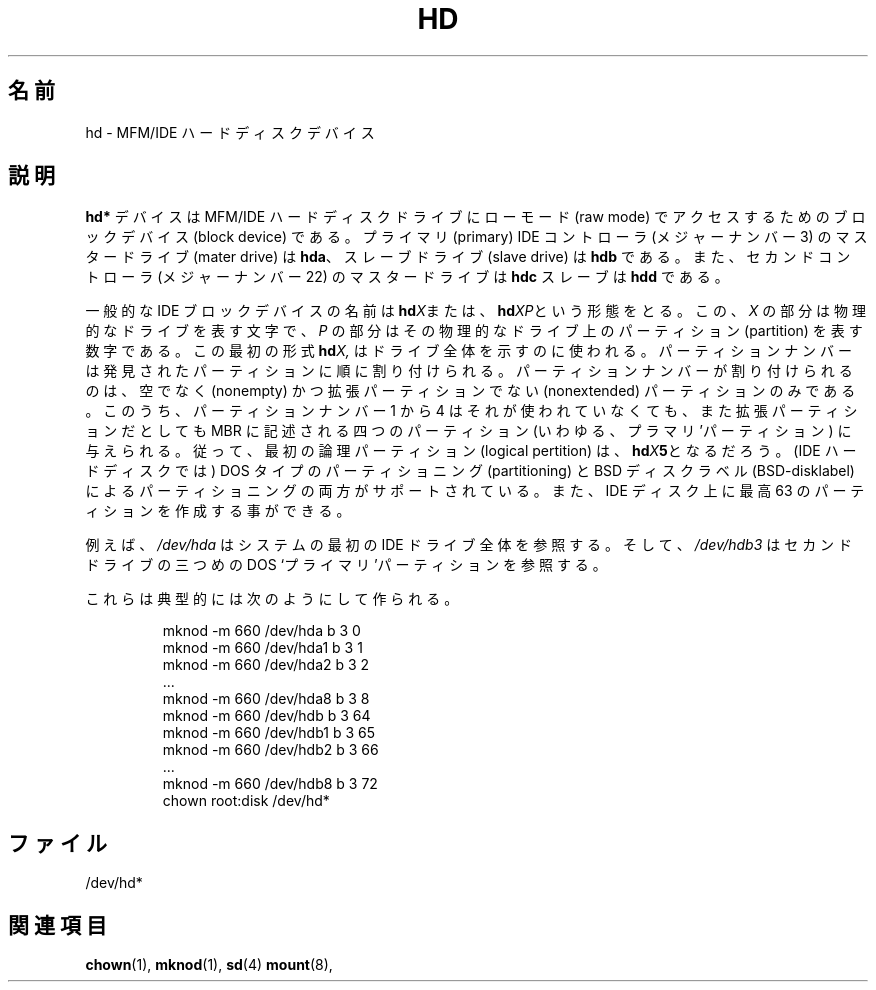.\" Copyright (c) 1993 Michael Haardt (michael@moria.de),
.\"     Fri Apr  2 11:32:09 MET DST 1993
.\"
.\" This is free documentation; you can redistribute it and/or
.\" modify it under the terms of the GNU General Public License as
.\" published by the Free Software Foundation; either version 2 of
.\" the License, or (at your option) any later version.
.\"
.\" The GNU General Public License's references to "object code"
.\" and "executables" are to be interpreted as the output of any
.\" document formatting or typesetting system, including
.\" intermediate and printed output.
.\"
.\" This manual is distributed in the hope that it will be useful,
.\" but WITHOUT ANY WARRANTY; without even the implied warranty of
.\" MERCHANTABILITY or FITNESS FOR A PARTICULAR PURPOSE.  See the
.\" GNU General Public License for more details.
.\"
.\" You should have received a copy of the GNU General Public
.\" License along with this manual; if not, write to the Free
.\" Software Foundation, Inc., 59 Temple Place, Suite 330, Boston, MA 02111,
.\" USA.
.\"
.\" Modified Sat Jul 24 16:56:20 1993 by Rik Faith <faith@cs.unc.edu>
.\" Modified Mon Oct 21 21:38:51 1996 by Eric S. Raymond <esr@thyrsus.com>
.\" (and some more by aeb)
.\"
.\"*******************************************************************
.\"
.\" This file was generated with po4a. Translate the source file.
.\"
.\"*******************************************************************
.TH HD 4 1992\-12\-17 Linux "Linux Programmer's Manual"
.SH 名前
hd \- MFM/IDE ハードディスクデバイス
.SH 説明
\fBhd*\fP デバイスは MFM/IDE ハードディスクドライブにローモード (raw mode)  でアクセスするためのブロックデバイス (block
device) である。プライマリ (primary) IDE コントローラ (メジャーナンバー 3) の マスタードライブ (mater drive)
は \fBhda\fP、スレーブドライブ (slave drive) は \fBhdb\fP である。また、セカンドコントローラ (メジャーナンバー 22)
のマスター ドライブは \fBhdc\fP スレーブは \fBhdd\fP である。
.LP
一般的な IDE ブロックデバイスの名前は \fBhd\fP\fIX\fPまたは、 \fBhd\fP\fIXP\fPという形態をとる。この、 \fIX\fP
の部分は物理的なドライブを表す文字で、 \fIP\fP の部分はその物理的なドライブ上のパーティション (partition) を表す数字で
ある。この最初の形式 \fBhd\fP\fIX,\fP はドライブ全体を示すのに使われる。 パーティションナンバーは発見されたパーティションに順に割り付けられる。
パーティションナンバーが割り付けられるのは、空でなく (nonempty) かつ 拡張パーティションでない (nonextended)
パーティションのみである。 このうち、パーティションナンバー 1 から 4 はそれが使われていなくても、 また拡張パーティションだとしても MBR
に記述される四つのパーティション (いわゆる、プラマリ'パーティション) に与えられる。 従って、最初の論理パーティション (logical
pertition) は、 \fBhd\fP\fIX\fP\fB5\fPとなるだろう。 (IDE ハードディスクでは) DOS タイプのパーティショニング
(partitioning)  と BSD ディスクラベル (BSD\-disklabel) によるパーティショニングの両方が
サポートされている。また、IDE ディスク上に最高 63 のパーティションを 作成する事ができる。
.LP
例えば、 \fI/dev/hda\fP はシステムの最初の IDE ドライブ全体を参照する。そして、 \fI/dev/hdb3\fP はセカンドドライブの三つめの
DOS `プライマリ'パーティションを参照する。
.LP
これらは典型的には次のようにして作られる。
.RS
.sp
mknod \-m 660 /dev/hda b 3 0
.br
mknod \-m 660 /dev/hda1 b 3 1
.br
mknod \-m 660 /dev/hda2 b 3 2
.br
\&...
.br
mknod \-m 660 /dev/hda8 b 3 8
.br
mknod \-m 660 /dev/hdb b 3 64
.br
mknod \-m 660 /dev/hdb1 b 3 65
.br
mknod \-m 660 /dev/hdb2 b 3 66
.br
\&...
.br
mknod \-m 660 /dev/hdb8 b 3 72
.br
chown root:disk /dev/hd*
.RE
.SH ファイル
/dev/hd*
.SH 関連項目
\fBchown\fP(1), \fBmknod\fP(1), \fBsd\fP(4)  \fBmount\fP(8),
